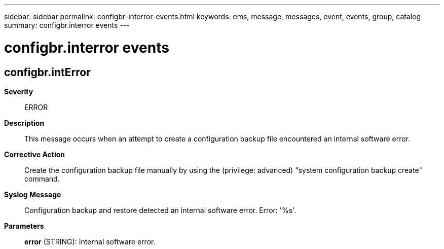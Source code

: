 ---
sidebar: sidebar
permalink: configbr-interror-events.html
keywords: ems, message, messages, event, events, group, catalog
summary: configbr.interror events
---

= configbr.interror events
:toclevels: 1
:hardbreaks:
:nofooter:
:icons: font
:linkattrs:
:imagesdir: ./media/

== configbr.intError
*Severity*::
ERROR
*Description*::
This message occurs when an attempt to create a configuration backup file encountered an internal software error.
*Corrective Action*::
Create the configuration backup file manually by using the (privilege: advanced) "system configuration backup create" command.
*Syslog Message*::
Configuration backup and restore detected an internal software error. Error: '%s'.
*Parameters*::
*error* (STRING): Internal software error.
